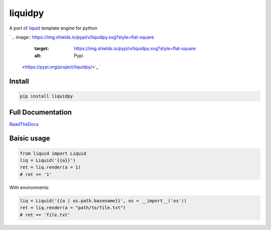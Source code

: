 
liquidpy
========

A port of `liquid <https://shopify.github.io/liquid/>`_ template engine for python

`
.. image:: https://img.shields.io/pypi/v/liquidpy.svg?style=flat-square
   :target: https://img.shields.io/pypi/v/liquidpy.svg?style=flat-square
   :alt: Pypi
 <https://pypi.org/project/liquidpy/>`_ `
.. image:: https://img.shields.io/github/tag/pwwang/liquidpy.svg?style=flat-square
   :target: https://img.shields.io/github/tag/pwwang/liquidpy.svg?style=flat-square
   :alt: Github
 <https://github.com/pwwang/liquidpy>`_ `
.. image:: https://img.shields.io/pypi/pyversions/liquidpy.svg?style=flat-square
   :target: https://img.shields.io/pypi/pyversions/liquidpy.svg?style=flat-square
   :alt: PythonVers
 <https://pypi.org/project/liquidpy/>`_ `
.. image:: https://img.shields.io/readthedocs/liquidpy?style=flat-square
   :target: https://img.shields.io/readthedocs/liquidpy?style=flat-square
   :alt: ReadTheDocs building
 <https://liquidpy.readthedocs.io/en/latest/>`_ `
.. image:: https://img.shields.io/travis/pwwang/liquidpy.svg?style=flat-square
   :target: https://img.shields.io/travis/pwwang/liquidpy.svg?style=flat-square
   :alt: Travis building
 <https://travis-ci.org/pwwang/liquidpy>`_ `
.. image:: https://img.shields.io/codacy/grade/aed04c099cbe42dabda2b42bae557fa4?style=flat-square
   :target: https://img.shields.io/codacy/grade/aed04c099cbe42dabda2b42bae557fa4?style=flat-square
   :alt: Codacy
 <https://app.codacy.com/manual/pwwang/liquidpy/dashboard>`_ `
.. image:: https://img.shields.io/codacy/coverage/aed04c099cbe42dabda2b42bae557fa4?style=flat-square
   :target: https://img.shields.io/codacy/coverage/aed04c099cbe42dabda2b42bae557fa4?style=flat-square
   :alt: Codacy coverage
 <https://app.codacy.com/manual/pwwang/liquidpy/dashboard>`_

Install
-------

.. code-block:: shell

   pip install liquidpy

Full Documentation
------------------

`ReadTheDocs <https://liquidpy.readthedocs.io/en/latest/>`_

Baisic usage
------------

.. code-block:: python

   from liquid import Liquid
   liq = Liquid('{{a}}')
   ret = liq.render(a = 1)
   # ret == '1'

With environments:

.. code-block:: python

   liq = Liquid('{{a | os.path.basename}}', os = __import__('os'))
   ret = liq.render(a = "path/to/file.txt")
   # ret == 'file.txt'
